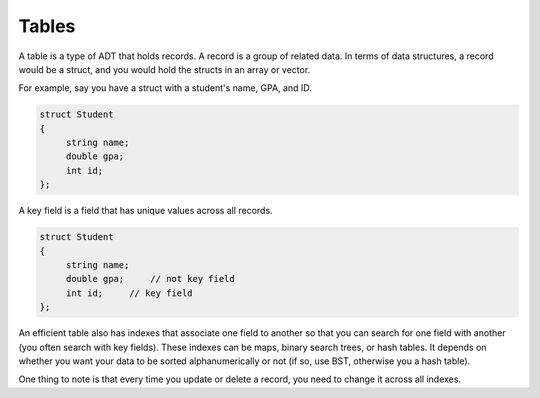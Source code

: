 .. decipher documentation master file, created by
   sphinx-quickstart on Thu Feb  5 18:25:10 2015.
   You can adapt this file completely to your liking, but it should at least
   Inheritance.rst
   contain the root `toctree` directive.

Tables
======

A table is a type of ADT that holds records. A record is a group of related data.
In terms of data structures, a record would be a struct, and you would hold the structs in an array or vector.


For example, say you have a struct with a student's name, GPA, and ID.

.. code-block:: c++

   struct Student
   {
        string name;
        double gpa;
        int id;
   };

A key field is a field that has unique values across all records.

.. code-block:: c++

   struct Student
   {
        string name;
        double gpa;     // not key field
        int id;     // key field
   };
   
An efficient table also has indexes that associate one field to another so that you can search for one field with another (you often search with key fields).
These indexes can be maps, binary search trees, or hash tables.
It depends on whether you want your data to be sorted alphanumerically or not (if so, use BST, otherwise you a hash table).

One thing to note is that every time you update or delete a record, you need to change it across all indexes.